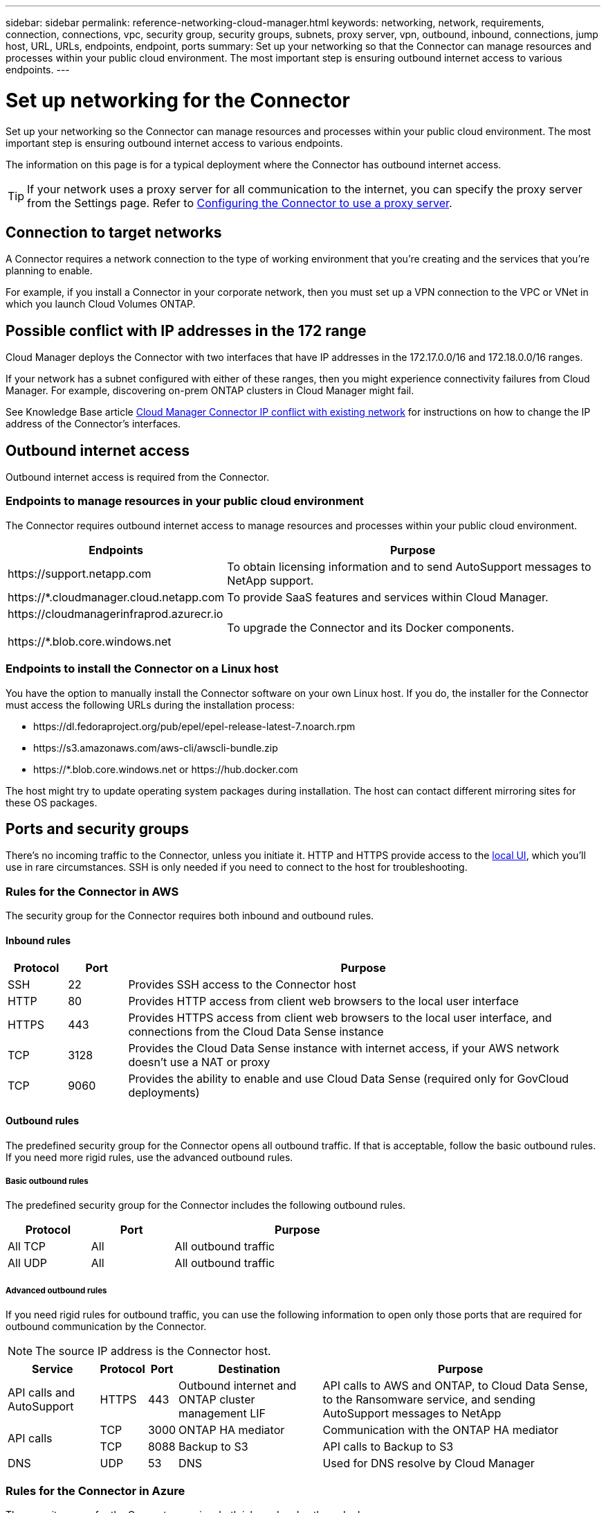 ---
sidebar: sidebar
permalink: reference-networking-cloud-manager.html
keywords: networking, network, requirements, connection, connections, vpc, security group, security groups, subnets, proxy server, vpn, outbound, inbound, connections, jump host, URL, URLs, endpoints, endpoint, ports
summary: Set up your networking so that the Connector can manage resources and processes within your public cloud environment. The most important step is ensuring outbound internet access to various endpoints.
---

= Set up networking for the Connector
:hardbreaks:
:nofooter:
:icons: font
:linkattrs:
:imagesdir: ./media/

[.lead]
Set up your networking so the Connector can manage resources and processes within your public cloud environment. The most important step is ensuring outbound internet access to various endpoints.

The information on this page is for a typical deployment where the Connector has outbound internet access.

TIP: If your network uses a proxy server for all communication to the internet, you can specify the proxy server from the Settings page. Refer to link:task-configuring-proxy.html[Configuring the Connector to use a proxy server].

== Connection to target networks

A Connector requires a network connection to the type of working environment that you’re creating and the services that you’re planning to enable.

For example, if you install a Connector in your corporate network, then you must set up a VPN connection to the VPC or VNet in which you launch Cloud Volumes ONTAP.

== Possible conflict with IP addresses in the 172 range

Cloud Manager deploys the Connector with two interfaces that have IP addresses in the 172.17.0.0/16 and 172.18.0.0/16 ranges.

If your network has a subnet configured with either of these ranges, then you might experience connectivity failures from Cloud Manager. For example, discovering on-prem ONTAP clusters in Cloud Manager might fail.

See Knowledge Base article link:https://kb.netapp.com/Advice_and_Troubleshooting/Cloud_Services/Cloud_Manager/Cloud_Manager_shows_inactive_as_Connector_IP_range_in_172.x.x.x_conflict_with_docker_network[Cloud Manager Connector IP conflict with existing network] for instructions on how to change the IP address of the Connector’s interfaces.

== Outbound internet access

Outbound internet access is required from the Connector.

=== Endpoints to manage resources in your public cloud environment

The Connector requires outbound internet access to manage resources and processes within your public cloud environment.

[cols=2*,options="header,autowidth"]
|===
| Endpoints
| Purpose

| \https://support.netapp.com | To obtain licensing information and to send AutoSupport messages to NetApp support.
| \https://*.cloudmanager.cloud.netapp.com | To provide SaaS features and services within Cloud Manager.
| \https://cloudmanagerinfraprod.azurecr.io

\https://*.blob.core.windows.net
| To upgrade the Connector and its Docker components.

|===

=== Endpoints to install the Connector on a Linux host

You have the option to manually install the Connector software on your own Linux host. If you do, the installer for the Connector must access the following URLs during the installation process:

* \https://dl.fedoraproject.org/pub/epel/epel-release-latest-7.noarch.rpm
* \https://s3.amazonaws.com/aws-cli/awscli-bundle.zip
* \https://*.blob.core.windows.net or \https://hub.docker.com

The host might try to update operating system packages during installation. The host can contact different mirroring sites for these OS packages.

== Ports and security groups

There's no incoming traffic to the Connector, unless you initiate it. HTTP and HTTPS provide access to the link:concept-connectors.html#the-local-user-interface[local UI], which you'll use in rare circumstances. SSH is only needed if you need to connect to the host for troubleshooting.

=== Rules for the Connector in AWS

The security group for the Connector requires both inbound and outbound rules.

==== Inbound rules

[cols="10,10,80",width=100%,options="header"]
|===

| Protocol
| Port
| Purpose

| SSH | 22 | Provides SSH access to the Connector host
| HTTP | 80 |	Provides HTTP access from client web browsers to the local user interface
| HTTPS |	443 |	Provides HTTPS access from client web browsers to the local user interface, and connections from the Cloud Data Sense instance
| TCP | 3128 | Provides the Cloud Data Sense instance with internet access, if your AWS network doesn’t use a NAT or proxy
| TCP | 9060 | Provides the ability to enable and use Cloud Data Sense (required only for GovCloud deployments)

|===

==== Outbound rules

The predefined security group for the Connector opens all outbound traffic. If that is acceptable, follow the basic outbound rules. If you need more rigid rules, use the advanced outbound rules.

===== Basic outbound rules

The predefined security group for the Connector includes the following outbound rules.

[cols=3*,options="header",width=70%,cols="20,20,60"]
|===

| Protocol
| Port
| Purpose

| All TCP | All | All outbound traffic
| All UDP | All |	All outbound traffic

|===

===== Advanced outbound rules

If you need rigid rules for outbound traffic, you can use the following information to open only those ports that are required for outbound communication by the Connector.

NOTE: The source IP address is the Connector host.

[cols=5*,options="header,autowidth"]
|===

| Service
| Protocol
| Port
| Destination
| Purpose

| API calls and AutoSupport | HTTPS | 443 | Outbound internet and ONTAP cluster management LIF | API calls to AWS and ONTAP, to Cloud Data Sense, to the Ransomware service, and sending AutoSupport messages to NetApp
.2+| API calls | TCP | 3000 | ONTAP HA mediator | Communication with the ONTAP HA mediator
| TCP | 8088 | Backup to S3 | API calls to Backup to S3
| DNS | UDP	| 53 | DNS | Used for DNS resolve by Cloud Manager

|===

=== Rules for the Connector in Azure

The security group for the Connector requires both inbound and outbound rules.

==== Inbound rules

[cols=3*,options="header,autowidth"]
|===

| Protocol
| Port
| Purpose

| SSH | 22 | Provides SSH access to the Connector host
| HTTP | 80 |	Provides HTTP access from client web browsers to the local user interface
| HTTPS |	443 | Provides HTTPS access from client web browsers to the local user interface, and connections from the Cloud Data Sense instance
| TCP | 9060 | Provides the ability to enable and use Cloud Data Sense (required only for Government Cloud deployments)

|===

==== Outbound rules

The predefined security group for the Connector opens all outbound traffic. If that is acceptable, follow the basic outbound rules. If you need more rigid rules, use the advanced outbound rules.

===== Basic outbound rules

The predefined security group for the Connector includes the following outbound rules.

[cols=3*,options="header,autowidth"]
|===

| Protocol
| Port
| Purpose

| All TCP | All | All outbound traffic
| All UDP |	All | All outbound traffic

|===

===== Advanced outbound rules

If you need rigid rules for outbound traffic, you can use the following information to open only those ports that are required for outbound communication by the Connector.

NOTE: The source IP address is the Connector host.

[cols=5*,options="header,autowidth"]
|===

| Service
| Protocol
| Port
| Destination
| Purpose

| API calls and AutoSupport | HTTPS | 443 | Outbound internet and ONTAP cluster management LIF | API calls to AWS and ONTAP, to Cloud Data Sense, to the Ransomware service, and sending AutoSupport messages to NetApp
| DNS | UDP | 53	| DNS | Used for DNS resolve by Cloud Manager

|===

=== Rules for the Connector in GCP

The firewall rules for the Connector requires both inbound and outbound rules.

==== Inbound rules

[cols="10,10,80",width=100%,options="header"]
|===

| Protocol
| Port
| Purpose

| SSH | 22 | Provides SSH access to the Connector host
| HTTP | 80 |	Provides HTTP access from client web browsers to the local user interface
| HTTPS |	443 |	Provides HTTPS access from client web browsers to the local user interface

|===

==== Outbound rules

The predefined firewall rules for the Connector opens all outbound traffic. If that is acceptable, follow the basic outbound rules. If you need more rigid rules, use the advanced outbound rules.

===== Basic outbound rules

The predefined firewall rules for the Connector includes the following outbound rules.

[cols=3*,options="header",width=70%,cols="20,20,60"]
|===

| Protocol
| Port
| Purpose

| All TCP | All | All outbound traffic
| All UDP | All |	All outbound traffic

|===

===== Advanced outbound rules

If you need rigid rules for outbound traffic, you can use the following information to open only those ports that are required for outbound communication by the Connector.

NOTE: The source IP address is the Connector host.

[cols=5*,options="header,autowidth"]
|===

| Service
| Protocol
| Port
| Destination
| Purpose

| API calls and AutoSupport | HTTPS | 443 | Outbound internet and ONTAP cluster management LIF | API calls to GCP and ONTAP, to Cloud Data Sense, to the Ransomware service, and sending AutoSupport messages to NetApp
| DNS | UDP	| 53 | DNS | Used for DNS resolve by Cloud Manager

|===

=== Ports for the on-prem Connector

The Connector uses the following _inbound_ ports when installed manually on an on-premises Linux host.

These inbound rules apply to both deployment models for the on-prem Connector: installed with internet access or without internet access.

[cols="10,10,80",width=100%,options="header"]
|===

| Protocol
| Port
| Purpose

| HTTP | 80 |	Provides HTTP access from client web browsers to the local user interface
| HTTPS |	443 |	Provides HTTPS access from client web browsers to the local user interface

|===
